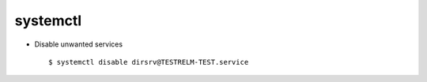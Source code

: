 systemctl
=========


* Disable unwanted services ::

        $ systemctl disable dirsrv@TESTRELM-TEST.service
